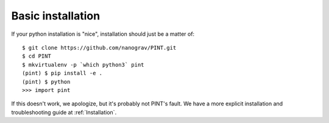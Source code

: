 .. _`basic-installation`:

Basic installation
==================

If your python installation is "nice", installation should just be a matter of::

   $ git clone https://github.com/nanograv/PINT.git
   $ cd PINT
   $ mkvirtualenv -p `which python3` pint
   (pint) $ pip install -e .
   (pint) $ python
   >>> import pint

If this doesn't work, we apologize, but it's probably not PINT's fault. We have
a more explicit installation and troubleshooting guide at :ref:`Installation`.
